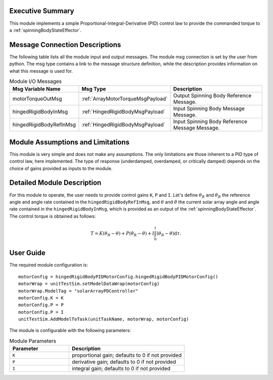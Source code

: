Executive Summary
-----------------

This module implements a simple Proportional-Integral-Derivative (PID) control law to provide the commanded torque to a :ref:`spinningBodyStateEffector`.


Message Connection Descriptions
-------------------------------
The following table lists all the module input and output messages.  The module msg connection is set by the
user from python.  The msg type contains a link to the message structure definition, while the description
provides information on what this message is used for.

.. list-table:: Module I/O Messages
    :widths: 25 25 50
    :header-rows: 1

    * - Msg Variable Name
      - Msg Type
      - Description
    * - motorTorqueOutMsg
      - :ref:`ArrayMotorTorqueMsgPayload`
      - Output Spinning Body Reference Message.
    * - hingedRigidBodyInMsg
      - :ref:`HingedRigidBodyMsgPayload`
      - Input Spinning Body Message Message.
    * - hingedRigidBodyRefInMsg
      - :ref:`HingedRigidBodyMsgPayload`
      - Input Spinning Body Reference Message Message. 


Module Assumptions and Limitations
----------------------------------
This module is very simple and does not make any assumptions. The only limitations are those inherent to a PID type of control law, here implemented. The type of response (underdamped, 
overdamped, or critically damped) depends on the choice of gains provided as inputs to the module.


Detailed Module Description
---------------------------
For this module to operate, the user needs to provide control gains ``K``, ``P`` and ``I``. Let's define :math:`\theta_R` and :math:`\dot{\theta}_R` the reference angle and angle rate contained in the
``hingedRigidBodyRefInMsg``, and :math:`\theta` and :math:`\dot{\theta}` the current solar array angle and angle rate contained in the ``hingedRigidBodyInMsg``, which is provided as an output of the :ref:`spinningBodyStateEffector`. The control torque is obtained as follows:

.. math::
    T = K (\theta_R - \theta) + P (\dot{\theta}_R - \dot{\theta}) + I \int_0^t (\theta_R - \theta) \text{d}\tau.


User Guide
----------
The required module configuration is::

    motorConfig = hingedRigidBodyPIDMotorConfig.hingedRigidBodyPIDMotorConfig()
    motorWrap = unitTestSim.setModelDataWrap(motorConfig)
    motorWrap.ModelTag = "solarArrayPDController"  
    motorConfig.K = K
    motorConfig.P = P
    motorConfig.P = I
    unitTestSim.AddModelToTask(unitTaskName, motorWrap, motorConfig)
	
The module is configurable with the following parameters:

.. list-table:: Module Parameters
   :widths: 34 66
   :header-rows: 1

   * - Parameter
     - Description
   * - ``K``
     - proportional gain; defaults to 0 if not provided
   * - ``P``
     - derivative gain; defaults to 0 if not provided
   * - ``I``
     - integral gain; defaults to 0 if not provided
